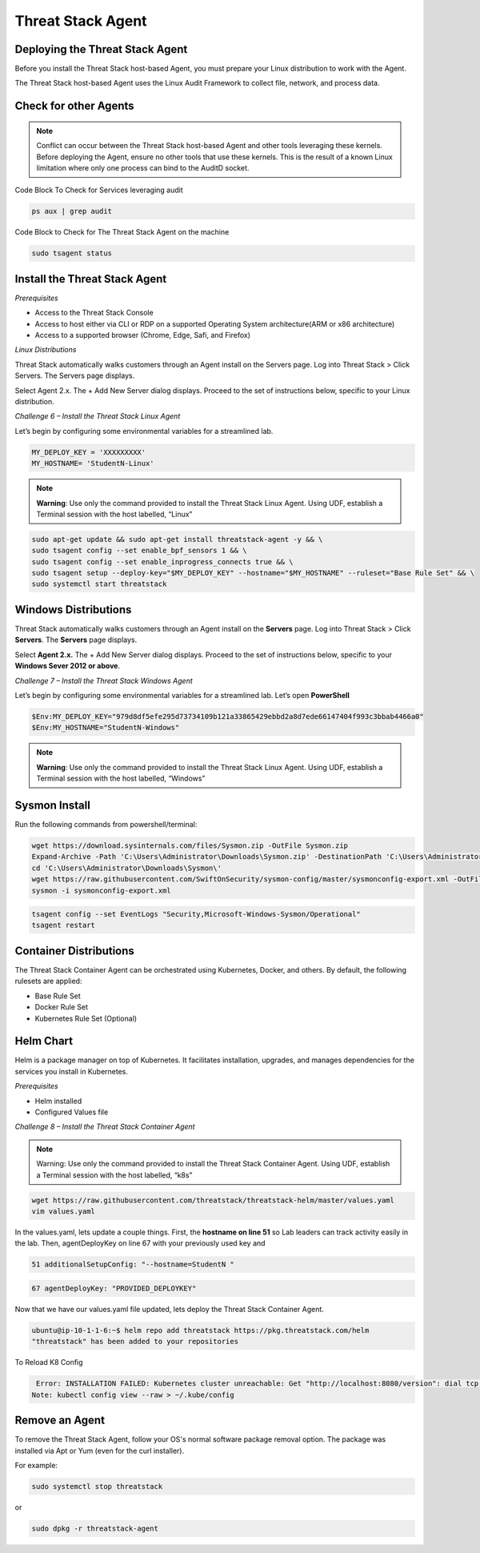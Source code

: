 Threat Stack Agent
=====================================

Deploying the Threat Stack Agent 
---------------------------------
Before you install the Threat Stack host-based Agent, you must prepare your Linux distribution to work with the Agent. 

The Threat Stack host-based Agent uses the Linux Audit Framework to collect file, network, and process data.  


Check for other Agents
----------------------

.. note::

   Conflict can occur between the Threat Stack host-based Agent and other tools leveraging these kernels. Before deploying the Agent, ensure no other      tools that use these kernels. This is the result of a known Linux limitation where only one process can bind to the AuditD socket. 
   
Code Block To Check for Services leveraging audit

.. code-block::

   ps aux | grep audit


Code Block to Check for The Threat Stack Agent on the machine

.. code-block:: 
   
   sudo tsagent status


Install the Threat Stack Agent
------------------------------
*Prerequisites*

* Access to the Threat Stack Console
* Access to host either via CLI or RDP on a supported Operating System architecture(ARM or x86 architecture)
* Access to a supported browser (Chrome, Edge, Safi, and Firefox)

*Linux Distributions*

Threat Stack automatically walks customers through an Agent install on the Servers page. Log into Threat Stack > Click Servers. The Servers page displays.

Select Agent 2.x. The + Add New Server dialog displays. Proceed to the set of instructions below, specific to your Linux distribution. 

*Challenge 6 – Install the Threat Stack Linux Agent*

Let’s begin by configuring some environmental variables for a streamlined lab.


.. code-block:: 
   
   MY_DEPLOY_KEY = 'XXXXXXXXX'
   MY_HOSTNAME= 'StudentN-Linux'
   

.. note::

   **Warning**: Use only the command provided to install the Threat Stack Linux Agent. Using UDF, establish a Terminal session with the host labelled,     “Linux” 
   
   
.. code-block::

  sudo apt-get update && sudo apt-get install threatstack-agent -y && \ 
  sudo tsagent config --set enable_bpf_sensors 1 && \ 
  sudo tsagent config --set enable_inprogress_connects true && \ 
  sudo tsagent setup --deploy-key="$MY_DEPLOY_KEY" --hostname="$MY_HOSTNAME" --ruleset="Base Rule Set" && \ 
  sudo systemctl start threatstack 
  

Windows Distributions 
----------------------

Threat Stack automatically walks customers through an Agent install on the **Servers** page. Log into Threat Stack > Click **Servers**. The **Servers** page displays. 

Select **Agent 2.x.** The + Add New Server dialog displays. Proceed to the set of instructions below, specific to your **Windows Sever 2012 or above**. 

*Challenge 7 – Install the Threat Stack Windows Agent*

Let’s begin by configuring some environmental variables for a streamlined lab. Let’s open **PowerShell**

.. code-block::

   $Env:MY_DEPLOY_KEY="979d8df5efe295d73734109b121a33865429ebbd2a8d7ede66147404f993c3bbab4466a0" 
   $Env:MY_HOSTNAME="StudentN-Windows" 

.. note::

   **Warning**: Use only the command provided to install the Threat Stack Linux Agent. Using UDF, establish a Terminal session with the host labelled,      “Windows” 
   
   
   
Sysmon Install
--------------

Run the following commands from powershell/terminal:

.. code-block::

   wget https://download.sysinternals.com/files/Sysmon.zip -OutFile Sysmon.zip 
   Expand-Archive -Path 'C:\Users\Administrator\Downloads\Sysmon.zip' -DestinationPath 'C:\Users\Administrator\Downloads\Sysmon\' 
   cd 'C:\Users\Administrator\Downloads\Sysmon\' 
   wget https://raw.githubusercontent.com/SwiftOnSecurity/sysmon-config/master/sysmonconfig-export.xml -OutFile sysmonconfig-export.xml 
   sysmon -i sysmonconfig-export.xml 

 
.. code-block::

   tsagent config --set EventLogs "Security,Microsoft-Windows-Sysmon/Operational" 
   tsagent restart 
 
   

Container Distributions 
-----------------------
The Threat Stack Container Agent can be orchestrated using Kubernetes, Docker, and others. By default, the following rulesets are applied: 

* Base Rule Set 
* Docker Rule Set 
* Kubernetes Rule Set (Optional)

Helm Chart 
----------

Helm is a package manager on top of Kubernetes. It facilitates installation, upgrades, and manages dependencies for the services you install in Kubernetes. 

*Prerequisites*

* Helm installed 
* Configured Values file 



*Challenge 8 – Install the Threat Stack Container Agent*

.. note::

   Warning: Use only the command provided to install the Threat Stack Container Agent. Using UDF, establish a Terminal session with the host labelled,   “k8s” 


.. code-block::

   wget https://raw.githubusercontent.com/threatstack/threatstack-helm/master/values.yaml 
   vim values.yaml 
 
In the values.yaml, lets update a couple things. First, the **hostname on line 51** so Lab leaders can track activity easily in the lab. Then, agentDeployKey on line 67 with your previously used key and  


.. code-block::

   51 additionalSetupConfig: "--hostname=StudentN " 
   
.. code-block::

   67 agentDeployKey: "PROVIDED_DEPLOYKEY" 

Now that we have our values.yaml file updated, lets deploy the Threat Stack Container Agent.  

.. code-block::

   ubuntu@ip-10-1-1-6:~$ helm repo add threatstack https://pkg.threatstack.com/helm 
   "threatstack" has been added to your repositories 

To Reload K8 Config 

.. code-block::

    Error: INSTALLATION FAILED: Kubernetes cluster unreachable: Get "http://localhost:8080/version": dial tcp 127.0.0.1:8080: connect: connection    refused 
   Note: kubectl config view --raw > ~/.kube/config 



Remove an Agent 
---------------

To remove the Threat Stack Agent, follow your OS's normal software package removal option. The package was installed via Apt or Yum (even for the curl installer). 


For example: 

.. code-block:: 
   
   sudo systemctl stop threatstack
   
or

.. code-block:: 
   
   sudo dpkg -r threatstack-agent




